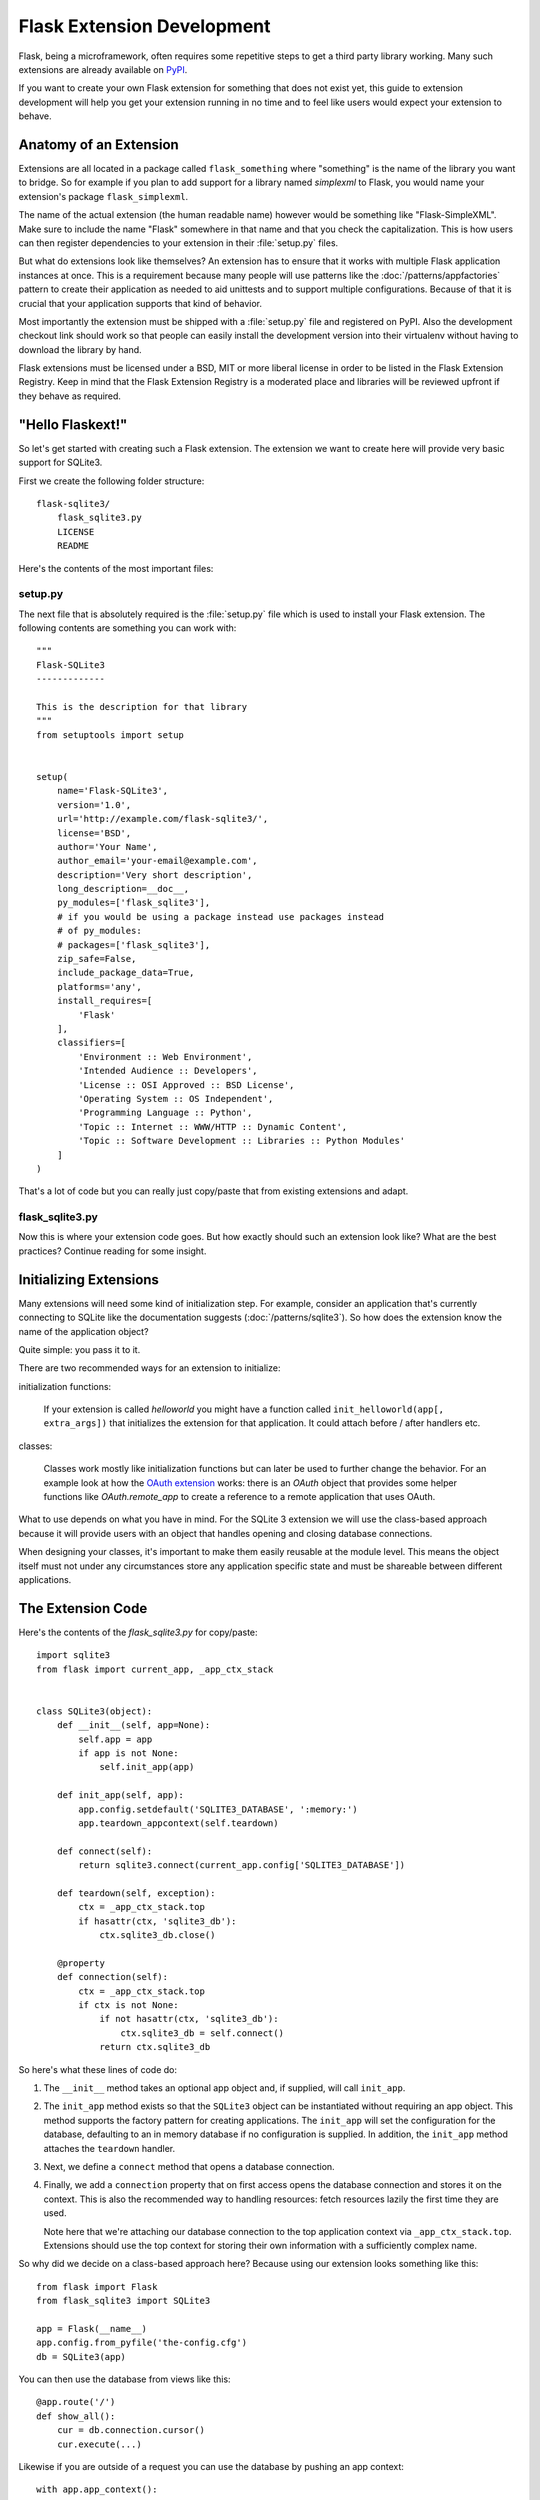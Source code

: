 Flask Extension Development
===========================

Flask, being a microframework, often requires some repetitive steps to get
a third party library working. Many such extensions are already available
on `PyPI`_.

If you want to create your own Flask extension for something that does not
exist yet, this guide to extension development will help you get your
extension running in no time and to feel like users would expect your
extension to behave.

Anatomy of an Extension
-----------------------

Extensions are all located in a package called ``flask_something``
where "something" is the name of the library you want to bridge.  So for
example if you plan to add support for a library named `simplexml` to
Flask, you would name your extension's package ``flask_simplexml``.

The name of the actual extension (the human readable name) however would
be something like "Flask-SimpleXML".  Make sure to include the name
"Flask" somewhere in that name and that you check the capitalization.
This is how users can then register dependencies to your extension in
their :file:`setup.py` files.

But what do extensions look like themselves?  An extension has to ensure
that it works with multiple Flask application instances at once.  This is
a requirement because many people will use patterns like the
:doc:`/patterns/appfactories` pattern to create their application as
needed to aid unittests and to support multiple configurations. Because
of that it is crucial that your application supports that kind of
behavior.

Most importantly the extension must be shipped with a :file:`setup.py` file and
registered on PyPI.  Also the development checkout link should work so
that people can easily install the development version into their
virtualenv without having to download the library by hand.

Flask extensions must be licensed under a BSD, MIT or more liberal license
in order to be listed in the Flask Extension Registry.  Keep in mind
that the Flask Extension Registry is a moderated place and libraries will
be reviewed upfront if they behave as required.

"Hello Flaskext!"
-----------------

So let's get started with creating such a Flask extension.  The extension
we want to create here will provide very basic support for SQLite3.

First we create the following folder structure::

    flask-sqlite3/
        flask_sqlite3.py
        LICENSE
        README

Here's the contents of the most important files:

setup.py
````````

The next file that is absolutely required is the :file:`setup.py` file which is
used to install your Flask extension.  The following contents are
something you can work with::

    """
    Flask-SQLite3
    -------------

    This is the description for that library
    """
    from setuptools import setup


    setup(
        name='Flask-SQLite3',
        version='1.0',
        url='http://example.com/flask-sqlite3/',
        license='BSD',
        author='Your Name',
        author_email='your-email@example.com',
        description='Very short description',
        long_description=__doc__,
        py_modules=['flask_sqlite3'],
        # if you would be using a package instead use packages instead
        # of py_modules:
        # packages=['flask_sqlite3'],
        zip_safe=False,
        include_package_data=True,
        platforms='any',
        install_requires=[
            'Flask'
        ],
        classifiers=[
            'Environment :: Web Environment',
            'Intended Audience :: Developers',
            'License :: OSI Approved :: BSD License',
            'Operating System :: OS Independent',
            'Programming Language :: Python',
            'Topic :: Internet :: WWW/HTTP :: Dynamic Content',
            'Topic :: Software Development :: Libraries :: Python Modules'
        ]
    )

That's a lot of code but you can really just copy/paste that from existing
extensions and adapt.

flask_sqlite3.py
````````````````

Now this is where your extension code goes.  But how exactly should such
an extension look like?  What are the best practices?  Continue reading
for some insight.

Initializing Extensions
-----------------------

Many extensions will need some kind of initialization step.  For example,
consider an application that's currently connecting to SQLite like the
documentation suggests (:doc:`/patterns/sqlite3`). So how does the
extension know the name of the application object?

Quite simple: you pass it to it.

There are two recommended ways for an extension to initialize:

initialization functions:

    If your extension is called `helloworld` you might have a function
    called ``init_helloworld(app[, extra_args])`` that initializes the
    extension for that application.  It could attach before / after
    handlers etc.

classes:

    Classes work mostly like initialization functions but can later be
    used to further change the behavior.  For an example look at how the
    `OAuth extension`_ works: there is an `OAuth` object that provides
    some helper functions like `OAuth.remote_app` to create a reference to
    a remote application that uses OAuth.

What to use depends on what you have in mind.  For the SQLite 3 extension
we will use the class-based approach because it will provide users with an
object that handles opening and closing database connections.

When designing your classes, it's important to make them easily reusable
at the module level. This means the object itself must not under any
circumstances store any application specific state and must be shareable
between different applications.

The Extension Code
------------------

Here's the contents of the `flask_sqlite3.py` for copy/paste::

    import sqlite3
    from flask import current_app, _app_ctx_stack


    class SQLite3(object):
        def __init__(self, app=None):
            self.app = app
            if app is not None:
                self.init_app(app)

        def init_app(self, app):
            app.config.setdefault('SQLITE3_DATABASE', ':memory:')
            app.teardown_appcontext(self.teardown)

        def connect(self):
            return sqlite3.connect(current_app.config['SQLITE3_DATABASE'])

        def teardown(self, exception):
            ctx = _app_ctx_stack.top
            if hasattr(ctx, 'sqlite3_db'):
                ctx.sqlite3_db.close()

        @property
        def connection(self):
            ctx = _app_ctx_stack.top
            if ctx is not None:
                if not hasattr(ctx, 'sqlite3_db'):
                    ctx.sqlite3_db = self.connect()
                return ctx.sqlite3_db


So here's what these lines of code do:

1.  The ``__init__`` method takes an optional app object and, if supplied, will
    call ``init_app``.
2.  The ``init_app`` method exists so that the ``SQLite3`` object can be
    instantiated without requiring an app object.  This method supports the
    factory pattern for creating applications.  The ``init_app`` will set the
    configuration for the database, defaulting to an in memory database if
    no configuration is supplied.  In addition, the ``init_app`` method
    attaches the ``teardown`` handler.
3.  Next, we define a ``connect`` method that opens a database connection.
4.  Finally, we add a ``connection`` property that on first access opens
    the database connection and stores it on the context.  This is also
    the recommended way to handling resources: fetch resources lazily the
    first time they are used.

    Note here that we're attaching our database connection to the top
    application context via ``_app_ctx_stack.top``. Extensions should use
    the top context for storing their own information with a sufficiently
    complex name.

So why did we decide on a class-based approach here?  Because using our
extension looks something like this::

    from flask import Flask
    from flask_sqlite3 import SQLite3

    app = Flask(__name__)
    app.config.from_pyfile('the-config.cfg')
    db = SQLite3(app)

You can then use the database from views like this::

    @app.route('/')
    def show_all():
        cur = db.connection.cursor()
        cur.execute(...)

Likewise if you are outside of a request you can use the database by
pushing an app context::

    with app.app_context():
        cur = db.connection.cursor()
        cur.execute(...)

At the end of the ``with`` block the teardown handles will be executed
automatically.

Additionally, the ``init_app`` method is used to support the factory pattern
for creating apps::

    db = SQLite3()
    # Then later on.
    app = create_app('the-config.cfg')
    db.init_app(app)

Keep in mind that supporting this factory pattern for creating apps is required
for approved flask extensions (described below).

.. admonition:: Note on ``init_app``

   As you noticed, ``init_app`` does not assign ``app`` to ``self``.  This
   is intentional!  Class based Flask extensions must only store the
   application on the object when the application was passed to the
   constructor.  This tells the extension: I am not interested in using
   multiple applications.

   When the extension needs to find the current application and it does
   not have a reference to it, it must either use the
   :data:`~flask.current_app` context local or change the API in a way
   that you can pass the application explicitly.


Using _app_ctx_stack
--------------------

In the example above, before every request, a ``sqlite3_db`` variable is
assigned to ``_app_ctx_stack.top``.  In a view function, this variable is
accessible using the ``connection`` property of ``SQLite3``.  During the
teardown of a request, the ``sqlite3_db`` connection is closed.  By using
this pattern, the *same* connection to the sqlite3 database is accessible
to anything that needs it for the duration of the request.


Learn from Others
-----------------

This documentation only touches the bare minimum for extension development.
If you want to learn more, it's a very good idea to check out existing extensions
on the `PyPI`_.  If you feel lost there is still the `mailinglist`_ and the
`Discord server`_ to get some ideas for nice looking APIs.  Especially if you do
something nobody before you did, it might be a very good idea to get some more
input.  This not only generates useful feedback on what people might want from
an extension, but also avoids having multiple developers working in isolation
on pretty much the same problem.

Remember: good API design is hard, so introduce your project on the
mailing list, and let other developers give you a helping hand with
designing the API.

The best Flask extensions are extensions that share common idioms for the
API.  And this can only work if collaboration happens early.

Approved Extensions
-------------------

Flask previously had the concept of approved extensions. These came with
some vetting of support and compatibility. While this list became too
difficult to maintain over time, the guidelines are still relevant to
all extensions maintained and developed today, as they help the Flask
ecosystem remain consistent and compatible.

0.  An approved Flask extension requires a maintainer. In the event an
    extension author would like to move beyond the project, the project
    should find a new maintainer and transfer access to the repository,
    documentation, PyPI, and any other services. If no maintainer
    is available, give access to the Pallets core team.
1.  The naming scheme is *Flask-ExtensionName* or *ExtensionName-Flask*.
    It must provide exactly one package or module named
    ``flask_extension_name``.
2.  The extension must be BSD or MIT licensed. It must be open source
    and publicly available.
3.  The extension's API must have the following characteristics:

    -   It must support multiple applications running in the same Python
        process. Use ``current_app`` instead of ``self.app``, store
        configuration and state per application instance.
    -   It must be possible to use the factory pattern for creating
        applications. Use the ``ext.init_app()`` pattern.

4.  From a clone of the repository, an extension with its dependencies
    must be installable with ``pip install -e .``.
5.  It must ship a testing suite that can be invoked with ``tox -e py``
    or ``pytest``. If not using ``tox``, the test dependencies should be
    specified in a ``requirements.txt`` file. The tests must be part of
    the sdist distribution.
6.  The documentation must use the ``flask`` theme from the
    `Official Pallets Themes`_. A link to the documentation or project
    website must be in the PyPI metadata or the readme.
7.  For maximum compatibility, the extension should support the same
    versions of Python that Flask supports. 3.6+ is recommended as of
    2020. Use ``python_requires=">= 3.6"`` in ``setup.py`` to indicate
    supported versions.

.. _PyPI: https://pypi.org/search/?c=Framework+%3A%3A+Flask
.. _OAuth extension: https://pythonhosted.org/Flask-OAuth/
.. _mailinglist: https://mail.python.org/mailman/listinfo/flask
.. _Discord server: https://discord.gg/t6rrQZH
.. _Official Pallets Themes: https://pypi.org/project/Pallets-Sphinx-Themes/
